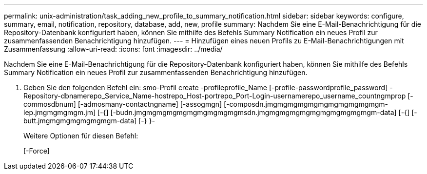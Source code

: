 ---
permalink: unix-administration/task_adding_new_profile_to_summary_notification.html 
sidebar: sidebar 
keywords: configure, summary, email, notification, repository, database, add, new, profile 
summary: Nachdem Sie eine E-Mail-Benachrichtigung für die Repository-Datenbank konfiguriert haben, können Sie mithilfe des Befehls Summary Notification ein neues Profil zur zusammenfassenden Benachrichtigung hinzufügen. 
---
= Hinzufügen eines neuen Profils zu E-Mail-Benachrichtigungen mit Zusammenfassung
:allow-uri-read: 
:icons: font
:imagesdir: ../media/


[role="lead"]
Nachdem Sie eine E-Mail-Benachrichtigung für die Repository-Datenbank konfiguriert haben, können Sie mithilfe des Befehls Summary Notification ein neues Profil zur zusammenfassenden Benachrichtigung hinzufügen.

. Geben Sie den folgenden Befehl ein: smo-Profil create -profileprofile_Name [-profile-passwordprofile_password] -Repository-dbnamerepo_Service_Name-hostrepo_Host-portrepo_Port-Login-usernamerepo_username_countngmprop [-commosdbnum] [-admosmany-contactngname] [-assogmgn] [-composdn.jmgmgmgmgmgmgmgmgmgmgmgm-lep.jmgmgmgmgm.jm] [-{] [-budn.jmgmgmgmgmgmgmgmgmgmgmsdn.jmgmgmgmgmgmgmgmgmgmgmgm-data] [-{] [-butt.jmgmgmgmgmgmgmgm-data] [-} }-
+
Weitere Optionen für diesen Befehl:

+
[-Force]


